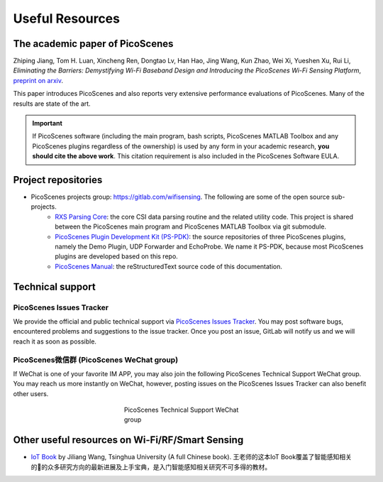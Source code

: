 Useful Resources
==================

.. _picoscenes_paper:

The academic paper of PicoScenes
------------------------------------

Zhiping Jiang, Tom H. Luan, Xincheng Ren, Dongtao Lv, Han Hao, Jing Wang, Kun Zhao, Wei Xi, Yueshen Xu, Rui Li, `Eliminating the Barriers: Demystifying Wi-Fi Baseband Design and Introducing the PicoScenes Wi-Fi Sensing Platform`, `preprint on arxiv <https://arxiv.org/abs/2010.10233>`_.

This paper introduces PicoScenes and also reports very extensive performance evaluations of PicoScenes. Many of the results are state of the art.

.. important:: If PicoScenes software (including the main program, bash scripts, PicoScenes MATLAB Toolbox and any PicoScenes plugins regardless of the ownership) is used by any form in your academic research, **you should cite the above work**. This citation requirement is also included in the PicoScenes Software EULA.

Project repositories
----------------------------

- PicoScenes projects group: https://gitlab.com/wifisensing. The following are some of the open source sub-projects.
    - `RXS Parsing Core <https://gitlab.com/wifisensing/rxs_parsing_core>`_: the core CSI data parsing routine and the related utility code. This project is shared between the PicoScenes main program and PicoScenes MATLAB Toolbox via git submodule.
    - `PicoScenes Plugin Development Kit (PS-PDK) <https://gitlab.com/wifisensing/PicoScenes-PDK>`_: the source repositories of three PicoScenes plugins, namely the Demo Plugin, UDP Forwarder and EchoProbe. We name it PS-PDK, because most PicoScenes plugins are developed based on this repo. 
    - `PicoScenes Manual <https://gitlab.com/wifisensing/PicoScenes-Manual>`_: the reStructuredText source code of this documentation.

.. _tech_support:


Technical support
-----------------------------

PicoScenes Issues Tracker
++++++++++++++++++++++++++++

We provide the official and public technical support via `PicoScenes Issues Tracker <https://gitlab.com/wifisensing/picoscenes-issue-tracker/issues>`_. You may post software bugs, encountered problems and suggestions to the issue tracker. Once you post an issue, GitLab will notify us and we will reach it as soon as possible.

PicoScenes微信群 (PicoScenes WeChat group)
+++++++++++++++++++++++++++++++++++++++++++
If WeChat is one of your favorite IM APP, you may also join the following PicoScenes Technical Support WeChat group. You may reach us more instantly on WeChat, however, posting issues on the PicoScenes Issues Tracker can also benefit other users.

.. figure:: /images/wechat_group.jpeg
   :figwidth: 300px
   :target: /images/wechat_group.jpeg
   :align: center

   PicoScenes Technical Support WeChat group

Other useful resources on Wi-Fi/RF/Smart Sensing
----------------------------------------------

- `IoT Book <https://iot-book.github.io>`_ by Jiliang Wang, Tsinghua University (A full Chinese book). 王老师的这本IoT Book覆盖了智能感知相关的的众多研究方向的最新进展及上手宝典，是入门智能感知相关研究不可多得的教材。